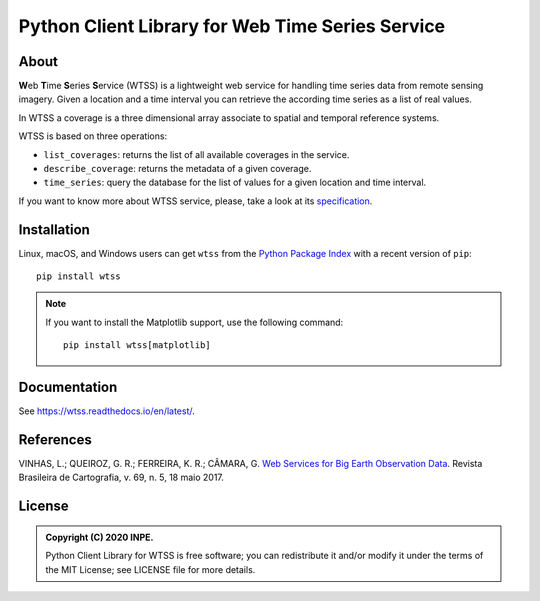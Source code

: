 ..
    This file is part of Python Client Library for WTSS.
    Copyright (C) 2020 INPE.

    Python Client Library for WTSS is free software; you can redistribute it and/or modify it
    under the terms of the MIT License; see LICENSE file for more details.


=================================================
Python Client Library for Web Time Series Service
=================================================


.. image:: https://img.shields.io/badge/license-MIT-green
        :target: https://github.com//brazil-data-cube/wtss.py/blob/master/LICENSE
        :alt: Software License


.. image:: https://travis-ci.org/brazil-data-cube/wtss.py.svg?branch=master
        :target: https://travis-ci.org/brazil-data-cube/wtss.py
        :alt: Build Status


.. image:: https://coveralls.io/repos/github/brazil-data-cube/wtss.py/badge.svg?branch=master
        :target: https://coveralls.io/github/brazil-data-cube/wtss.py?branch=master
        :alt: Code Coverage Test


.. image:: https://readthedocs.org/projects/wtss/badge/?version=latest
        :target: https://wtss.readthedocs.io/en/latest/
        :alt: Documentation Status


.. image:: https://img.shields.io/badge/lifecycle-maturing-blue.svg
        :target: https://www.tidyverse.org/lifecycle/#maturing
        :alt: Software Life Cycle


.. image:: https://img.shields.io/github/tag/brazil-data-cube/wtss.py.svg
        :target: https://github.com/brazil-data-cube/wtss.py/releases
        :alt: Release


.. image:: https://img.shields.io/pypi/v/wtss
        :target: https://pypi.org/project/wtss/
        :alt: Release


.. image:: https://img.shields.io/discord/689541907621085198?logo=discord&logoColor=ffffff&color=7389D8
        :target: https://discord.com/channels/689541907621085198#
        :alt: Join us at Discord


About
=====


**W**\ eb **T**\ ime **S**\ eries **S**\ ervice (WTSS) is a lightweight web service for handling time series data from remote sensing imagery. Given a location and a time interval you can retrieve the according time series as a list of real values.


In WTSS a coverage is a three dimensional array associate to spatial and temporal reference systems.


.. image:: https://raw.githubusercontent.com/brazil-data-cube/wtss.py/master/docs/sphinx/img/image-time-series.png
    :target: https://github.com/brazil-data-cube/wtss.py/blob/master/docs/sphinx/img/image-time-series.png
    :width: 240
    :alt: Coverage as a three dimensional array


WTSS is based on three operations:

- ``list_coverages``: returns the list of all available coverages in the service.

- ``describe_coverage``: returns the metadata of a given coverage.

- ``time_series``: query the database for the list of values for a given location and time interval.


If you want to know more about WTSS service, please, take a look at its `specification <https://github.com/brazil-data-cube/wtss-spec>`_.


Installation
============


Linux, macOS, and Windows users can get ``wtss`` from the `Python Package Index <https://pypi.org/project/wtss/>`_ with a recent version of ``pip``::

    pip install wtss


.. note::

    If you want to install the Matplotlib support, use the following command::

        pip install wtss[matplotlib]


Documentation
=============


See https://wtss.readthedocs.io/en/latest/.


References
==========


VINHAS, L.; QUEIROZ, G. R.; FERREIRA, K. R.; CÂMARA, G. `Web Services for Big Earth Observation Data <http://www.seer.ufu.br/index.php/revistabrasileiracartografia/article/view/44004>`_. Revista Brasileira de Cartografia, v. 69, n. 5, 18 maio 2017.


License
=======


.. admonition::
    Copyright (C) 2020 INPE.

    Python Client Library for WTSS is free software; you can redistribute it and/or modify it
    under the terms of the MIT License; see LICENSE file for more details.